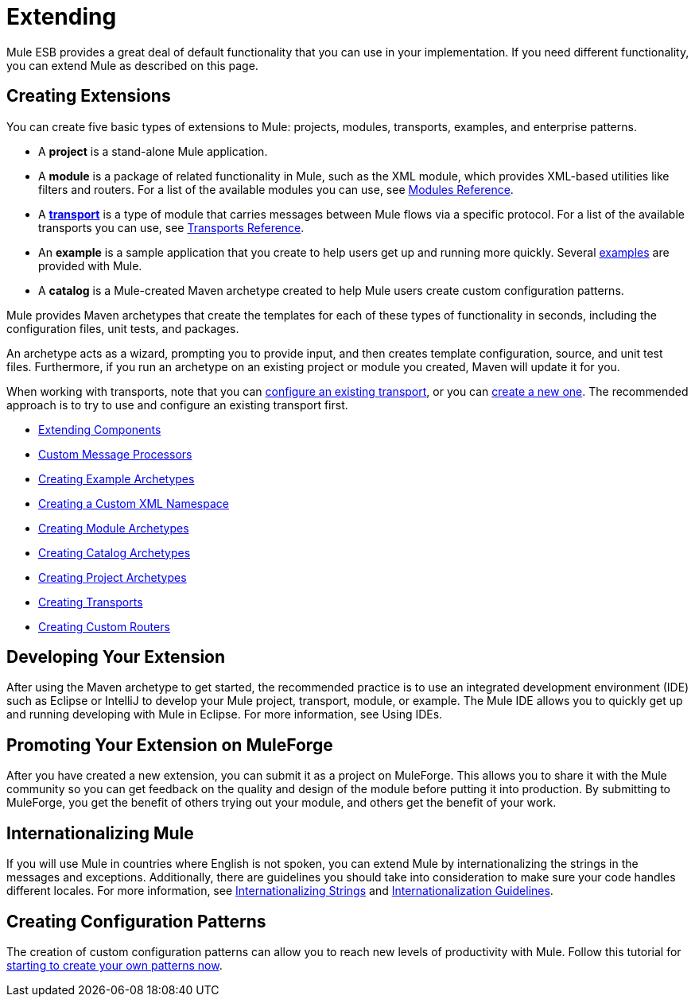= Extending

Mule ESB provides a great deal of default functionality that you can use in your implementation. If you need different functionality, you can extend Mule as described on this page.

== Creating Extensions

You can create five basic types of extensions to Mule: projects, modules, transports, examples, and enterprise patterns.

* A *project* is a stand-alone Mule application.

* A *module* is a package of related functionality in Mule, such as the XML module, which provides XML-based utilities like filters and routers. For a list of the available modules you can use, see link:/docs/display/current/Modules+Reference[Modules Reference].

* A *link:/docs/display/current/Connecting+Using+Transports[transport]* is a type of module that carries messages between Mule flows via a specific protocol. For a list of the available transports you can use, see link:/docs/display/current/Transports+Reference[Transports Reference].

* An *example* is a sample application that you create to help users get up and running more quickly. Several link:/docs/display/current/Anypoint+Exchange[examples] are provided with Mule.

* A *catalog* is a Mule-created Maven archetype created to help Mule users create custom configuration patterns.

Mule provides Maven archetypes that create the templates for each of these types of functionality in seconds, including the configuration files, unit tests, and packages.

An archetype acts as a wizard, prompting you to provide input, and then creates template configuration, source, and unit test files. Furthermore, if you run an archetype on an existing project or module you created, Maven will update it for you.

When working with transports, note that you can link:/docs/display/current/Configuring+a+Transport[configure an existing transport], or you can link:/docs/display/current/Creating+Transports[create a new one]. The recommended approach is to try to use and configure an existing transport first.

* link:/docs/display/current/Extending+Components[Extending Components]
* link:/docs/display/current/Custom+Message+Processors[Custom Message Processors]
* link:/docs/display/current/Creating+Example+Archetypes[Creating Example Archetypes]
* link:/docs/display/current/Creating+a+Custom+XML+Namespace[Creating a Custom XML Namespace]
* link:/docs/display/current/Creating+Module+Archetypes[Creating Module Archetypes]
* link:/docs/display/current/Creating+Catalog+Archetypes[Creating Catalog Archetypes]
* link:/docs/display/current/Creating+Project+Archetypes[Creating Project Archetypes]
* link:/docs/display/current/Creating+Transports[Creating Transports]
* link:/docs/display/current/Creating+Custom+Routers[Creating Custom Routers]

== Developing Your Extension

After using the Maven archetype to get started, the recommended practice is to use an integrated development environment (IDE) such as Eclipse or IntelliJ to develop your Mule project, transport, module, or example. The Mule IDE allows you to quickly get up and running developing with Mule in Eclipse. For more information, see Using IDEs.

== Promoting Your Extension on MuleForge

After you have created a new extension, you can submit it as a project on MuleForge. This allows you to share it with the Mule community so you can get feedback on the quality and design of the module before putting it into production. By submitting to MuleForge, you get the benefit of others trying out your module, and others get the benefit of your work.

== Internationalizing Mule

If you will use Mule in countries where English is not spoken, you can extend Mule by internationalizing the strings in the messages and exceptions. Additionally, there are guidelines you should take into consideration to make sure your code handles different locales. For more information, see link:/docs/display/35X/Internationalizing+Strings[Internationalizing Strings] and link:/docs/display/34X/Internationalization+Guidelines[Internationalization Guidelines].

== Creating Configuration Patterns

The creation of custom configuration patterns can allow you to reach new levels of productivity with Mule. Follow this tutorial for link:/docs/display/35X/Creating+Catalog+Archetypes[starting to create your own patterns now].

